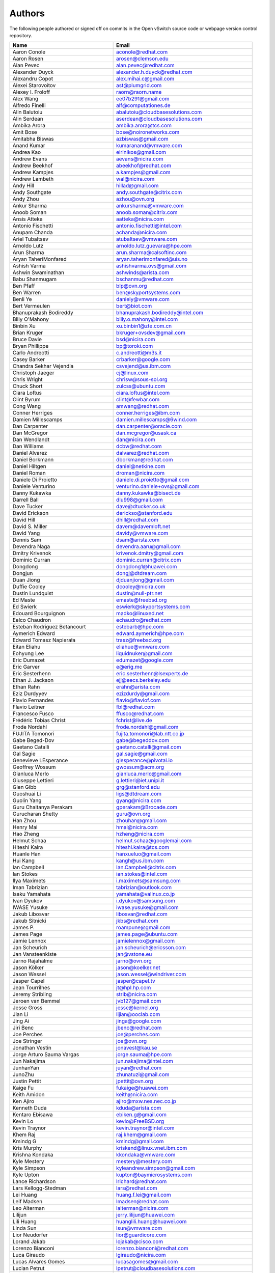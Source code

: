 ..
      Licensed under the Apache License, Version 2.0 (the "License"); you may
      not use this file except in compliance with the License. You may obtain
      a copy of the License at

          http://www.apache.org/licenses/LICENSE-2.0

      Unless required by applicable law or agreed to in writing, software
      distributed under the License is distributed on an "AS IS" BASIS, WITHOUT
      WARRANTIES OR CONDITIONS OF ANY KIND, either express or implied. See the
      License for the specific language governing permissions and limitations
      under the License.

      Convention for heading levels in Open vSwitch documentation:

      =======  Heading 0 (reserved for the title in a document)
      -------  Heading 1
      ~~~~~~~  Heading 2
      +++++++  Heading 3
      '''''''  Heading 4

      Avoid deeper levels because they do not render well.

=======
Authors
=======

The following people authored or signed off on commits in the Open
vSwitch source code or webpage version control repository.

================================== ===============================================
Name                               Email
================================== ===============================================
Aaron Conole                       aconole@redhat.com
Aaron Rosen                        arosen@clemson.edu
Alan Pevec                         alan.pevec@redhat.com
Alexander Duyck                    alexander.h.duyck@redhat.com
Alexandru Copot                    alex.mihai.c@gmail.com
Alexei Starovoitov                 ast@plumgrid.com
Alexey I. Froloff                  raorn@raorn.name
Alex Wang                          ee07b291@gmail.com
Alfredo Finelli                    alf@computationes.de
Alin Balutoiu                      abalutoiu@cloudbasesolutions.com
Alin Serdean                       aserdean@cloudbasesolutions.com
Ambika Arora                       ambika.arora@tcs.com
Amit Bose                          bose@noironetworks.com
Amitabha Biswas                    azbiswas@gmail.com
Anand Kumar                        kumaranand@vmware.com
Andrea Kao                         eirinikos@gmail.com
Andrew Evans                       aevans@nicira.com
Andrew Beekhof                     abeekhof@redhat.com
Andrew Kampjes                     a.kampjes@gmail.com
Andrew Lambeth                     wal@nicira.com
Andy Hill                          hillad@gmail.com
Andy Southgate                     andy.southgate@citrix.com
Andy Zhou                          azhou@ovn.org
Ankur Sharma                       ankursharma@vmware.com
Anoob Soman                        anoob.soman@citrix.com
Ansis Atteka                       aatteka@nicira.com
Antonio Fischetti                  antonio.fischetti@intel.com
Anupam Chanda                      achanda@nicira.com
Ariel Tubaltsev                    atubaltsev@vmware.com
Arnoldo Lutz                       arnoldo.lutz.guevara@hpe.com
Arun Sharma                        arun.sharma@calsoftinc.com
Aryan TaheriMonfared               aryan.taherimonfared@uis.no
Ashish Varma                       ashishvarma.ovs@gmail.com
Ashwin Swaminathan                 ashwinds@arista.com
Babu Shanmugam                     bschanmu@redhat.com
Ben Pfaff                          blp@ovn.org
Ben Warren                         ben@skyportsystems.com
Benli Ye                           daniely@vmware.com
Bert Vermeulen                     bert@biot.com
Bhanuprakash Bodireddy             bhanuprakash.bodireddy@intel.com
Billy O'Mahony                     billy.o.mahony@intel.com
Binbin Xu                          xu.binbin1@zte.com.cn
Brian Kruger                       bkruger+ovsdev@gmail.com
Bruce Davie                        bsd@nicira.com
Bryan Phillippe                    bp@toroki.com
Carlo Andreotti                    c.andreotti@m3s.it
Casey Barker                       crbarker@google.com
Chandra Sekhar Vejendla            csvejend@us.ibm.com
Christoph Jaeger                   cj@linux.com
Chris Wright                       chrisw@sous-sol.org
Chuck Short                        zulcss@ubuntu.com
Ciara Loftus                       ciara.loftus@intel.com
Clint Byrum                        clint@fewbar.com
Cong Wang                          amwang@redhat.com
Conner Herriges                    conner.herriges@ibm.com
Damien Millescamps                 damien.millescamps@6wind.com
Dan Carpenter                      dan.carpenter@oracle.com
Dan McGregor                       dan.mcgregor@usask.ca
Dan Wendlandt                      dan@nicira.com
Dan Williams                       dcbw@redhat.com
Daniel Alvarez                     dalvarez@redhat.com
Daniel Borkmann                    dborkman@redhat.com
Daniel Hiltgen                     daniel@netkine.com
Daniel Roman                       droman@nicira.com
Daniele Di Proietto                daniele.di.proietto@gmail.com
Daniele Venturino                  venturino.daniele+ovs@gmail.com
Danny Kukawka                      danny.kukawka@bisect.de
Darrell Ball                       dlu998@gmail.com
Dave Tucker                        dave@dtucker.co.uk
David Erickson                     derickso@stanford.edu
David Hill                         dhill@redhat.com
David S. Miller                    davem@davemloft.net
David Yang                         davidy@vmware.com
Dennis Sam                         dsam@arista.com
Devendra Naga                      devendra.aaru@gmail.com
Dmitry Krivenok                    krivenok.dmitry@gmail.com
Dominic Curran                     dominic.curran@citrix.com
Dongdong                           dongdong1@huawei.com
Dongjun                            dongj@dtdream.com
Duan Jiong                         djduanjiong@gmail.com
Duffie Cooley                      dcooley@nicira.com
Dustin Lundquist                   dustin@null-ptr.net
Ed Maste                           emaste@freebsd.org
Ed Swierk                          eswierk@skyportsystems.com
Edouard Bourguignon                madko@linuxed.net
Eelco Chaudron                     echaudro@redhat.com
Esteban Rodriguez Betancourt       estebarb@hpe.com
Aymerich Edward                    edward.aymerich@hpe.com
Edward Tomasz Napierała            trasz@freebsd.org
Eitan Eliahu                       eliahue@vmware.com
Eohyung Lee                        liquidnuker@gmail.com
Eric Dumazet                       edumazet@google.com
Eric Garver                        e@erig.me
Eric Sesterhenn                    eric.sesterhenn@lsexperts.de
Ethan J. Jackson                   ejj@eecs.berkeley.edu
Ethan Rahn                         erahn@arista.com
Eziz Durdyyev                      ezizdurdy@gmail.com
Flavio Fernandes                   flavio@flaviof.com
Flavio Leitner                     fbl@redhat.com
Francesco Fusco                    ffusco@redhat.com
Frédéric Tobias Christ             fchrist@live.de
Frode Nordahl                      frode.nordahl@gmail.com
FUJITA Tomonori                    fujita.tomonori@lab.ntt.co.jp
Gabe Beged-Dov                     gabe@begeddov.com
Gaetano Catalli                    gaetano.catalli@gmail.com
Gal Sagie                          gal.sagie@gmail.com
Genevieve LEsperance               glesperance@pivotal.io
Geoffrey Wossum                    gwossum@acm.org
Gianluca Merlo                     gianluca.merlo@gmail.com
Giuseppe Lettieri                  g.lettieri@iet.unipi.it
Glen Gibb                          grg@stanford.edu
Guoshuai Li                        ligs@dtdream.com
Guolin Yang                        gyang@nicira.com
Guru Chaitanya Perakam             gperakam@Brocade.com
Gurucharan Shetty                  guru@ovn.org
Han Zhou                           zhouhan@gmail.com
Henry Mai                          hmai@nicira.com
Hao Zheng                          hzheng@nicira.com
Helmut Schaa                       helmut.schaa@googlemail.com
Hiteshi Kalra                      hiteshi.kalra@tcs.com
Huanle Han                         hanxueluo@gmail.com
Hui Kang                           kangh@us.ibm.com
Ian Campbell                       Ian.Campbell@citrix.com
Ian Stokes                         ian.stokes@intel.com
Ilya Maximets                      i.maximets@samsung.com
Iman Tabrizian                     tabrizian@outlook.com
Isaku Yamahata                     yamahata@valinux.co.jp
Ivan Dyukov                        i.dyukov@samsung.com
IWASE Yusuke                       iwase.yusuke@gmail.com
Jakub Libosvar                     libosvar@redhat.com
Jakub Sitnicki                     jkbs@redhat.com
James P.                           roampune@gmail.com
James Page                         james.page@ubuntu.com
Jamie Lennox                       jamielennox@gmail.com
Jan Scheurich                      jan.scheurich@ericsson.com
Jan Vansteenkiste                  jan@vstone.eu
Jarno Rajahalme                    jarno@ovn.org
Jason Kölker                       jason@koelker.net
Jason Wessel                       jason.wessel@windriver.com
Jasper Capel                       jasper@capel.tv
Jean Tourrilhes                    jt@hpl.hp.com
Jeremy Stribling                   strib@nicira.com
Jeroen van Bemmel                  jvb127@gmail.com
Jesse Gross                        jesse@kernel.org
Jian Li                            lijian@ooclab.com
Jing Ai                            jinga@google.com
Jiri Benc                          jbenc@redhat.com
Joe Perches                        joe@perches.com
Joe Stringer                       joe@ovn.org
Jonathan Vestin                    jonavest@kau.se
Jorge Arturo Sauma Vargas          jorge.sauma@hpe.com
Jun Nakajima                       jun.nakajima@intel.com
JunhanYan                          juyan@redhat.com
JunoZhu                            zhunatuzi@gmail.com
Justin Pettit                      jpettit@ovn.org
Kaige Fu                           fukaige@huawei.com
Keith Amidon                       keith@nicira.com
Ken Ajiro                          ajiro@mxw.nes.nec.co.jp
Kenneth Duda                       kduda@arista.com
Kentaro Ebisawa                    ebiken.g@gmail.com
Kevin Lo                           kevlo@FreeBSD.org
Kevin Traynor                      kevin.traynor@intel.com
Khem Raj                           raj.khem@gmail.com
Kmindg G                           kmindg@gmail.com
Kris Murphy                        kriskend@linux.vnet.ibm.com
Krishna Kondaka                    kkondaka@vmware.com
Kyle Mestery                       mestery@mestery.com
Kyle Simpson                       kyleandrew.simpson@gmail.com
Kyle Upton                         kupton@baymicrosystems.com
Lance Richardson                   lrichard@redhat.com
Lars Kellogg-Stedman               lars@redhat.com
Lei Huang                          huang.f.lei@gmail.com
Leif Madsen                        lmadsen@redhat.com
Leo Alterman                       lalterman@nicira.com
Lilijun                            jerry.lilijun@huawei.com
Lili Huang                         huanglili.huang@huawei.com
Linda Sun                          lsun@vmware.com
Lior Neudorfer                     lior@guardicore.com
Lorand Jakab                       lojakab@cisco.com
Lorenzo Bianconi                   lorenzo.bianconi@redhat.com
Luca Giraudo                       lgiraudo@nicira.com
Lucas Alvares Gomes                lucasagomes@gmail.com
Lucian Petrut                      lpetrut@cloudbasesolutions.com
Luigi Rizzo                        rizzo@iet.unipi.it
Luis E. P.                         l31g@hotmail.com
Lukasz Rzasik                      lukasz.rzasik@gmail.com
Madhu Challa                       challa@noironetworks.com
Manohar Krishnappa Chidambaraswamy manohar.krishnappa.chidambaraswamy@ericsson.com
Marcin Mirecki                     mmirecki@redhat.com
Mario Cabrera                      mario.cabrera@hpe.com
Mark D. Gray                       mark.d.gray@intel.com
Mark Hamilton                      mhamilton@nicira.com
Mark Kavanagh                      mark.b.kavanagh81@gmail.com
Mark Maglana                       mmaglana@gmail.com
Mark Michelson                     mmichels@redhat.com
Markos Chandras                    mchandras@suse.de
Martin Casado                      casado@nicira.com
Martino Fornasa                    mf@fornasa.it
Maryam Tahhan                      maryam.tahhan@intel.com
Matteo Croce                       mcroce@redhat.com
Mauricio Vásquez                   mauricio.vasquezbernal@studenti.polito.it
Maxime Coquelin                    maxime.coquelin@redhat.com
Mehak Mahajan                      mmahajan@nicira.com
Michael Arnaldi                    arnaldimichael@gmail.com
Michal Weglicki                    michalx.weglicki@intel.com
Mickey Spiegel                     mickeys.dev@gmail.com
Miguel Angel Ajo                   majopela@redhat.com
Mijo Safradin                      mijo@linux.vnet.ibm.com
Mika Vaisanen                      mika.vaisanen@gmail.com
Minoru TAKAHASHI                   takahashi.minoru7@gmail.com
Murphy McCauley                    murphy.mccauley@gmail.com
Natasha Gude                       natasha@nicira.com
Neal Shrader                       neal@digitalocean.com
Neil McKee                         neil.mckee@inmon.com
Neil Zhu                           zhuj@centecnetworks.com
Nimay Desai                        nimaydesai1@gmail.com
Nithin Raju                        nithin@vmware.com
Niti Rohilla                       niti.rohilla@tcs.com
Nitin Katiyar                      nitin.katiyar@ericsson.com
Numan Siddique                     nusiddiq@redhat.com
Ofer Ben-Yacov                     ofer.benyacov@gmail.com
Or Gerlitz                         ogerlitz@mellanox.com
Ori Shoshan                        ori.shoshan@guardicore.com
Padmanabhan Krishnan               kprad1@yahoo.com
Panu Matilainen                    pmatilai@redhat.com
Paraneetharan Chandrasekaran       paraneetharanc@gmail.com
Paul Boca                          pboca@cloudbasesolutions.com
Paul Fazzone                       pfazzone@nicira.com
Paul Ingram                        paul@nicira.com
Paul-Emmanuel Raoul                skyper@skyplabs.net
Pavithra Ramesh                    paramesh@vmware.com
Peter Downs                        padowns@gmail.com
Philippe Jung                      phil.jung@free.fr
Pim van den Berg                   pim@nethuis.nl
pritesh                            pritesh.kothari@cisco.com
Pravin B Shelar                    pshelar@nicira.com
Przemyslaw Szczerbik               przemyslawx.szczerbik@intel.com
Quentin Monnet                     quentin.monnet@6wind.com
Raju Subramanian                   rsubramanian@nicira.com
Rami Rosen                         ramirose@gmail.com
Ramu Ramamurthy                    ramu.ramamurthy@us.ibm.com
Randall Sharo                      andall.sharo@navy.mil
Ravi Kerur                         Ravi.Kerur@telekom.com
Raymond Burkholder                 ray@oneunified.net
Reid Price                         reid@nicira.com
Remko Tronçon                      git@el-tramo.be
Rich Lane                          rlane@bigswitch.com
Richard Oliver                     richard@richard-oliver.co.uk
Rishi Bamba                        rishi.bamba@tcs.com
Rob Adams                          readams@readams.net
Robert Åkerblom-Andersson          Robert.nr1@gmail.com
Robert Wojciechowicz               robertx.wojciechowicz@intel.com
Rob Hoes                           rob.hoes@citrix.com
Roi Dayan                          roid@mellanox.com
Róbert Mulik                       robert.mulik@ericsson.com
Romain Lenglet                     romain.lenglet@berabera.info
Russell Bryant                     russell@ovn.org
RYAN D. MOATS                      rmoats@us.ibm.com
Ryan Wilson                        wryan@nicira.com
Sairam Venugopal                   vsairam@vmware.com
Sajjad Lateef                      slateef@nicira.com
Saloni Jain                        saloni.jain@tcs.com
Samuel Ghinet                      sghinet@cloudbasesolutions.com
Sanjay Sane                        ssane@nicira.com
Saurabh Mohan                      saurabh@cplanenetworks.com
Saurabh Shah                       ssaurabh@nicira.com
Saurabh Shrivastava                saurabh.shrivastava@nuagenetworks.net
Scott Lowe                         scott.lowe@scottlowe.org
Scott Mann                         sdmnix@gmail.com
Selvamuthukumar                    smkumar@merunetworks.com
Sha Zhang                          zhangsha.zhang@huawei.com
Shad Ansari                        shad.ansari@hpe.com
Shan Wei                           davidshan@tencent.com
Shashank Ram                       rams@vmware.com
Shashwat Srivastava                shashwat.srivastava@tcs.com
Shih-Hao Li                        shli@nicira.com
Shu Shen                           shu.shen@radisys.com
Simon Horman                       horms@verge.net.au
Simon Horman                       simon.horman@netronome.com
Sorin Vinturis                     svinturis@cloudbasesolutions.com
Steffen Gebert                     steffen.gebert@informatik.uni-wuerzburg.de
Sten Spans                         sten@blinkenlights.nl
Stephane A. Sezer                  sas@cd80.net
Stephen Finucane                   stephen@that.guru
Steve Ruan                         ruansx@cn.ibm.com
Stuart Cardall                     developer@it-offshore.co.uk
Sugesh Chandran                    sugesh.chandran@intel.com
SUGYO Kazushi                      sugyo.org@gmail.com
Tadaaki Nagao                      nagao@stratosphere.co.jp
Terry Wilson                       twilson@redhat.com
Tetsuo NAKAGAWA                    nakagawa@mxc.nes.nec.co.jp
Thadeu Lima de Souza Cascardo      cascardo@cascardo.eti.br
Thomas F. Herbert                  thomasfherbert@gmail.com
Thomas Goirand                     zigo@debian.org
Thomas Graf                        tgraf@noironetworks.com
Thomas Lacroix                     thomas.lacroix@citrix.com
Timo Puha                          timox.puha@intel.com
Timothy Redaelli                   tredaelli@redhat.com
Todd Deshane                       deshantm@gmail.com
Tom Everman                        teverman@google.com
Toms Atteka                        cpp.code.lv@gmail.com
Torgny Lindberg                    torgny.lindberg@ericsson.com
Tsvi Slonim                        tsvi@toroki.com
Tuan Nguyen                        tuan.nguyen@veriksystems.com
Tyler Coumbes                      coumbes@gmail.com
Tony van der Peet                  tony.vanderpeet@alliedtelesis.co.nz
Tonghao Zhang                      xiangxia.m.yue@gmail.com
Valient Gough                      vgough@pobox.com
Venkata Anil Kommaddi              vkommadi@redhat.com
Vishal Deep Ajmera                 vishal.deep.ajmera@ericsson.com
Vivien Bernet-Rollande             vbr@soprive.net
wangqianyu                         wang.qianyu@zte.com.cn
Wang Sheng-Hui                     shhuiw@gmail.com
Wang Zhike                         wangzhike@jd.com
Wei Li                             liw@dtdream.com
Wei Yongjun                        yjwei@cn.fujitsu.com
Wenyu Zhang                        wenyuz@vmware.com
William Fulton
William Tu                         u9012063@gmail.com
Xiao Liang                         shaw.leon@gmail.com
xu rong                            xu.rong@zte.com.cn
YAMAMOTO Takashi                   yamamoto@midokura.com
Yasuhito Takamiya                  yasuhito@gmail.com
Yi-Hung Wei                        yihung.wei@gmail.com
Yifeng Sun                         pkusunyifeng@gmail.com
Yin Lin                            linyi@vmware.com
Yu Zhiguo                          yuzg@cn.fujitsu.com
Yuanhan Liu                        yuanhan.liu@linux.intel.com
Yunjian Wang                       wangyunjian@huawei.com
ZhengLingyun                       konghuarukhr@163.com
Zoltán Balogh                      zoltan.balogh.eth@gmail.com
Zoltan Kiss                        zoltan.kiss@citrix.com
Zongkai LI                         zealokii@gmail.com
Zhi Yong Wu                        zwu.kernel@gmail.com
Zang MingJie                       zealot0630@gmail.com
Zhenyu Gao                         sysugaozhenyu@gmail.com
ZhiPeng Lu                         lu.zhipeng@zte.com.cn
Zhou Yangchao                      1028519445@qq.com
aginwala                           amginwal@gmail.com
wenxu                              wenxu@ucloud.cn
wisd0me                            ak47izatool@gmail.com
xushengping                        shengping.xu@huawei.com
yinpeijun                          yinpeijun@huawei.com
zangchuanqiang                     zangchuanqiang@huawei.com
zhaojingjing                       zhao.jingjing1@zte.com.cn
zhongbaisong                       zhongbaisong@huawei.com
zhaozhanxu                         zhaozhanxu@163.com
================================== ===============================================

The following additional people are mentioned in commit logs as having
provided helpful bug reports or suggestions.

=============================== ===============================================
Name                            Email
=============================== ===============================================
Aaron M. Ucko                   ucko@debian.org
Abhinav Singhal                 Abhinav.Singhal@spirent.com
Adam Heath                      doogie@brainfood.com
Ahmed Bilal                     numan252@gmail.com
Alan Kayahan                    hsykay@gmail.com
Alan Shieh                      ashieh@nicira.com
Alban Browaeys                  prahal@yahoo.com
Alex Yip                        alex@nicira.com
Alexey I. Froloff               raorn@altlinux.org
Amar Padmanabhan                amar@nicira.com
Amey Bhide                      abhide@nicira.com
Amre Shakimov                   ashakimov@vmware.com
André Ruß                       andre.russ@hybris.com
Andreas Beckmann                debian@abeckmann.de
Andrei Andone                   andrei.andone@softvision.ro
Andrey Korolyov                 andrey@xdel.ru
Anil Jangam                     anilj.mailing@gmail.com
Anshuman Manral                 anshuman.manral@outlook.com
Anton Matsiuk                   anton.matsiuk@gmail.com
Anup Khadka                     khadka.py@gmail.com
Anuprem Chalvadi                achalvadi@vmware.com
Ariel Tubaltsev                 atubaltsev@vmware.com
Arkajit Ghosh                   arkajit.ghosh@tcs.com
Atzm Watanabe                   atzm@stratosphere.co.jp
Aurélien Poulain                aurepoulain@viacesi.fr
Bastian Blank                   waldi@debian.org
Ben Basler                      bbasler@nicira.com
Bhargava Shastry                bshastry@sec.t-labs.tu-berlin.de
Bob Ball                        bob.ball@citrix.com
Brad Hall                       brad@nicira.com
Brad Cowie                      brad@wand.net.nz
Brailey Josh                    josh@faucet.nz
Brandon Heller                  brandonh@stanford.edu
Brendan Kelley                  bkelley@nicira.com
Brent Salisbury                 brent.salisbury@gmail.com
Brian Field                     Brian_Field@cable.comcast.com
Bryan Fulton                    bryan@nicira.com
Bryan Osoro                     bosoro@nicira.com
Cedric Hobbs                    cedric@nicira.com
Chris Hydon                     chydon@aristanetworks.com
Christian Stigen Larsen         cslarsen@gmail.com
Christopher Paggen              cpaggen@cisco.com
Chunhe Li                       lichunhe@huawei.com
Daniel Badea                    daniel.badea@windriver.com
Darragh O'Reilly                darragh.oreilly@hpe.com
Dave Walker                     DaveWalker@ubuntu.com
David Evans                     davidjoshuaevans@gmail.com
David Palma                     palma@onesource.pt
David van Moolenbroek           dvmoolenbroek@aimvalley.nl
Derek Cormier                   derek.cormier@lab.ntt.co.jp
Dhaval Badiani                  dbadiani@vmware.com
DK Moon                         dkmoon@nicira.com
Ding Zhi                        zhi.ding@6wind.com
Dong Jun                        dongj@dtdream.com
Dustin Spinhirne                dspinhirne@vmware.com
Edwin Chiu                      echiu@vmware.com
Eivind Bulie Haanaes
Enas Ahmad                      enas.ahmad@kaust.edu.sa
Eric Lopez                      elopez@nicira.com
Frido Roose                     fr.roose@gmail.com
Gaetano Catalli                 gaetano.catalli@gmail.com
Gavin Remaley                   gavin_remaley@selinc.com
Georg Schmuecking               georg.schmuecking@ericsson.com
George Shuklin                  amarao@desunote.ru
Gerald Rogers                   gerald.rogers@intel.com
Ghanem Bahri                    bahri.ghanem@gmail.com
Giuseppe de Candia              giuseppe.decandia@gmail.com
Gordon Good                     ggood@nicira.com
Greg Dahlman                    gdahlman@hotmail.com
Greg Rose                       gvrose8192@gmail.com
Gregor Schaffrath               grsch@net.t-labs.tu-berlin.de
Gregory Smith                   gasmith@nutanix.com
Guolin Yang                     gyang@vmware.com
Gur Stavi                       gstavi@mrv.com
Harish Kanakaraju               hkanakaraju@vmware.com
Hari Sasank Bhamidipalli        hbhamidi@cisco.com
Hassan Khan                     hassan.khan@seecs.edu.pk
Hector Oron                     hector.oron@gmail.com
Hemanth Kumar Mantri            mantri@nutanix.com
Henrik Amren                    henrik@nicira.com
Hiroshi Tanaka                  htanaka@nicira.com
Hiroshi Miyata                  miyahiro.dazu@gmail.com
Hsin-Yi Shen                    shenh@vmware.com
Hui Xiang                       xianghuir@gmail.com
Hyojoon Kim                     joonk@gatech.edu
Igor Ganichev                   iganichev@nicira.com
Igor Sever                      igor@xorops.com
Jacob Cherkas                   jcherkas@nicira.com
Jad Naous                       jnaous@gmail.com
Jamal Hadi Salim                hadi@cyberus.ca
James Schmidt                   jschmidt@nicira.com
Jan Medved                      jmedved@juniper.net
Janis Hamme                     janis.hamme@student.kit.edu
Jari Sundell                    sundell.software@gmail.com
Javier Albornoz                 javier.albornoz@hpe.com
Jed Daniels                     openvswitch@jeddaniels.com
Jeff Merrick                    jmerrick@vmware.com
Jeongkeun Lee                   jklee@hp.com
Jian Qiu                        swordqiu@gmail.com
Joan Cirer                      joan@ev0.net
John Darrington                 john@darrington.wattle.id.au
John Galgay                     john@galgay.net
John Hurley                     john.hurley@netronome.com
John Reumann                    nofutznetworks@gmail.com
Karthik Sundaravel              ksundara@redhat.com
Kashyap Thimmaraju              kashyap.thimmaraju@sec.t-labs.tu-berlin.de
Keith Holleman                  hollemanietf@gmail.com
Kevin Lin                       kevinlin@berkeley.edu
K 華                            k940545@hotmail.com
Kevin Mancuso                   kevin.mancuso@rackspace.com
Kiran Shanbhog                  kiran@vmware.com
Kirill Kabardin
Kirkland Spector                kspector@salesforce.com
Koichi Yagishita                yagishita.koichi@jrc.co.jp
Konstantin Khorenko             khorenko@openvz.org
Kris zhang                      zhang.kris@gmail.com
Krishna Miriyala                krishna@nicira.com
Krishna Mohan Elluru            elluru.kri.mohan@hpe.com
László Sürü                     laszlo.suru@ericsson.com
Len Gao                         leng@vmware.com
Logan Rosen                     logatronico@gmail.com
Luca Falavigna                  dktrkranz@debian.org
Luiz Henrique Ozaki             luiz.ozaki@gmail.com
Manpreet Singh                  er.manpreet25@gmail.com
Marco d'Itri                    md@Linux.IT
Martin Vizvary                  vizvary@ics.muni.cz
Marvin Pascual                  marvin@pascual.com.ph
Maxime Brun                     m.brun@alphalink.fr
Madhu Venugopal                 mavenugo@gmail.com
Michael A. Collins              mike.a.collins@ark-net.org
Michael Ben-Ami                 mbenami@digitalocean.com
Michael Hu                      mhu@nicira.com
Michael J. Smalley              michaeljsmalley@gmail.com
Michael Mao                     mmao@nicira.com
Michael Shigorin                mike@osdn.org.ua
Michael Stapelberg              stapelberg@debian.org
Mihir Gangar                    gangarm@vmware.com
Mike Bursell                    mike.bursell@citrix.com
Mike Kruze                      mkruze@nicira.com
Mike Qing                       mqing@vmware.com
Min Chen                        ustcer.tonychan@gmail.com
Mikael Doverhag                 mdoverhag@nicira.com
Mircea Ulinic                   ping@mirceaulinic.net
Mrinmoy Das                     mrdas@ixiacom.com
Muhammad Shahbaz                mshahbaz@cs.princeton.edu
Murali R                        muralirdev@gmail.com
Nagi Reddy Jonnala              njonnala@Brocade.com
Niels van Adrichem              N.L.M.vanAdrichem@tudelft.nl
Niklas Andersson                nandersson@nicira.com
Pankaj Thakkar                  thakkar@nicira.com
Pasi Kärkkäinen                 pasik@iki.fi
Patrik Andersson R              patrik.r.andersson@ericsson.com
Paul Greenberg
Paulo Cravero                   pcravero@as2594.net
Pawan Shukla                    shuklap@vmware.com
Periyasamy Palanisamy           periyasamy.palanisamy@ericsson.com
Peter Amidon                    peter@picnicpark.org
Peter Balland                   peter@nicira.com
Peter Phaal                     peter.phaal@inmon.com
Prabina Pattnaik                Prabina.Pattnaik@nechclst.in
Pratap Reddy                    preddy@nicira.com
Ralf Heiringhoff                ralf@frosty-geek.net
Ram Jothikumar                  rjothikumar@nicira.com
Ramana Reddy                    gtvrreddy@gmail.com
Ray Li                          rayli1107@gmail.com
Richard Theis                   rtheis@us.ibm.com
RishiRaj Maulick                rishi.raj2509@gmail.com
Rob Sherwood                    rob.sherwood@bigswitch.com
Robert Strickler                anomalyst@gmail.com
Roger Leigh                     rleigh@codelibre.net
Rogério Vinhal Nunes
Roman Sokolkov                  rsokolkov@gmail.com
Ronaldo A. Ferreira             ronaldof@CS.Princeton.EDU
Ronny L. Bull                   bullrl@clarkson.edu
Sandeep Kumar                   sandeep.kumar16@tcs.com
Sander Eikelenboom              linux@eikelenboom.it
Saul St. John                   sstjohn@cs.wisc.edu
Scott Hendricks                 shendricks@nicira.com
Sean Brady                      sbrady@gtfservices.com
Sebastian Andrzej Siewior       sebastian@breakpoint.cc
Sébastien RICCIO                sr@swisscenter.com
Simon Jouet                     simon.jouet@gmail.com
Spiro Kourtessis                spiro@vmware.com
Sridhar Samudrala               samudrala.sridhar@gmail.com
Srini Seetharaman               seethara@stanford.edu
Sabyasachi Sengupta             Sabyasachi.Sengupta@alcatel-lucent.com
Salvatore Cambria               salvatore.cambria@citrix.com
Soner Sevinc                    sevincs@vmware.com
Stepan Andrushko                stepanx.andrushko@intel.com
Stephen Hemminger               shemminger@vyatta.com
Stuart Cardall                  developer@it-offshore.co.uk
Suganya Ramachandran            suganyar@vmware.com
Sundar Nadathur                 undar.nadathur@intel.com
Taekho Nam                      thnam@smartx.kr
Takayuki HAMA                   t-hama@cb.jp.nec.com
Teemu Koponen                   koponen@nicira.com
Thomas Morin                    thomas.morin@orange.com
Timothy Chen                    tchen@nicira.com
Torbjorn Tornkvist              kruskakli@gmail.com
Tulio Ribeiro                   tribeiro@lasige.di.fc.ul.pt
Tytus Kurek                     Tytus.Kurek@pega.com
Valentin Bud                    valentin@hackaserver.com
Vasiliy Tolstov                 v.tolstov@selfip.ru
Vasu Dasari                     vdasari@gmail.com
Vinllen Chen                    cvinllen@gmail.com
Vishal Swarankar                vishal.swarnkar@gmail.com
Vjekoslav Brajkovic             balkan@cs.washington.edu
Voravit T.                      voravit@kth.se
Yeming Zhao                     zhaoyeming@gmail.com
Yi Ba                           yby.developer@yahoo.com
Ying Chen                       yingchen@vmware.com
Yongqiang Liu                   liuyq7809@gmail.com
ZHANG Zhiming                   zhangzhiming@yunshan.net.cn
Zhangguanghui                   zhang.guanghui@h3c.com
Ziyou Wang                      ziyouw@vmware.com
ankur dwivedi                   ankurengg2003@gmail.com
chen zhang                      3zhangchen9211@gmail.com
james hopper                    jameshopper@email.com
kk yap                          yapkke@stanford.edu
likunyun                        kunyunli@hotmail.com
meishengxin                     meishengxin@huawei.com
neeraj mehta                    mehtaneeraj07@gmail.com
rahim entezari                  rahim.entezari@gmail.com
shivani dommeti                 shivani.dommeti@gmail.com
weizj                           34965317@qq.com
俊 赵                           zhaojun12@outlook.com
冯全树(Crab)                    fqs888@126.com
张东亚                          fortitude.zhang@gmail.com
胡靖飞                          hujingfei914@msn.com
张伟                            zhangwqh@126.com
张强                            zhangqiang@meizu.com
=============================== ===============================================

Thanks to all Open vSwitch contributors.  If you are not listed above
but believe that you should be, please write to dev@openvswitch.org.
